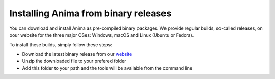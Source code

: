 Installing Anima from binary releases
=====================================

You can download and install Anima as pre-compiled binary packages. We provide regular builds, so-called releases, on oour website for the three major OSes: Windows, macOS and Linux (Ubuntu or Fedora).

To install these builds, simply follow these steps:

* Download the latest binary release from our `website <https://inria-visages.github.io/Anima-Public>`_
* Unzip the downloaded file to your prefered folder
* Add this folder to your path and the tools will be available from the command line
